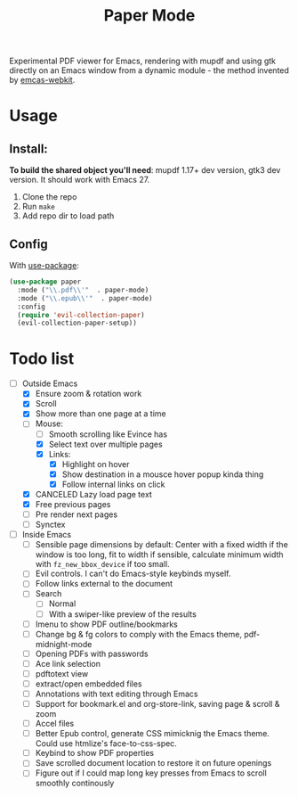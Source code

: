 #+TITLE:   Paper Mode

Experimental PDF viewer for Emacs, rendering with mupdf and using gtk directly
on an Emacs window from a dynamic module - the method invented by [[https://github.com/akirakyle/emacs-webkit][emcas-webkit]].

* Usage
** Install:
*To build the shared object you'll need*: mupdf 1.17+ dev version, gtk3 dev version.
It should work with Emacs 27.
1. Clone the repo
2. Run ~make~
3. Add repo dir to load path
** Config
With [[https://github.com/jwiegley/use-package/][use-package]]:
#+begin_src emacs-lisp
(use-package paper
  :mode ("\\.pdf\\'"  . paper-mode)
  :mode ("\\.epub\\'"  . paper-mode)
  :config
  (require 'evil-collection-paper)
  (evil-collection-paper-setup))
#+end_src

* Todo list
- [-] Outside Emacs
  + [X] Ensure zoom & rotation work
  + [X] Scroll
  + [X] Show more than one page at a time
  + [-] Mouse:
    - [ ] Smooth scrolling like Evince has
    - [X] Select text over multiple pages
    - [X] Links:
      + [X] Highlight on hover
      + [X] Show destination in a mousce hover popup kinda thing
      + [X] Follow internal links on click
  + [X] CANCELED Lazy load page text
  + [X] Free previous pages
  + [ ] Pre render next pages
  + [ ] Synctex
- [-] Inside Emacs
  + [ ] Sensible page dimensions by default:
    Center with a fixed width if the window is too long, fit to width if
    sensible, calculate minimum width with ~fz_new_bbox_device~ if too small.
  + [-] Evil controls. I can't do Emacs-style keybinds myself.
  + [ ] Follow links external to the document
  + [-] Search
    - [-] Normal
    - [ ] With a swiper-like preview of the results
  + [ ] Imenu to show PDF outline/bookmarks
  + [ ] Change bg & fg colors to comply with the Emacs theme, pdf-midnight-mode
  + [ ] Opening PDFs with passwords
  + [ ] Ace link selection
  + [ ] pdftotext view
  + [ ] extract/open embedded files
  + [ ] Annotations with text editing through Emacs
  + [ ] Support for bookmark.el and org-store-link, saving page & scroll & zoom
  + [ ] Accel files
  + [ ] Better Epub control, generate CSS mimicknig the Emacs theme.
    Could use htmlize's face-to-css-spec.
  + [ ] Keybind to show PDF properties
  + [ ] Save scrolled document location to restore it on future openings
  + [ ] Figure out if I could map long key presses from Emacs to scroll smoothly
    continously
